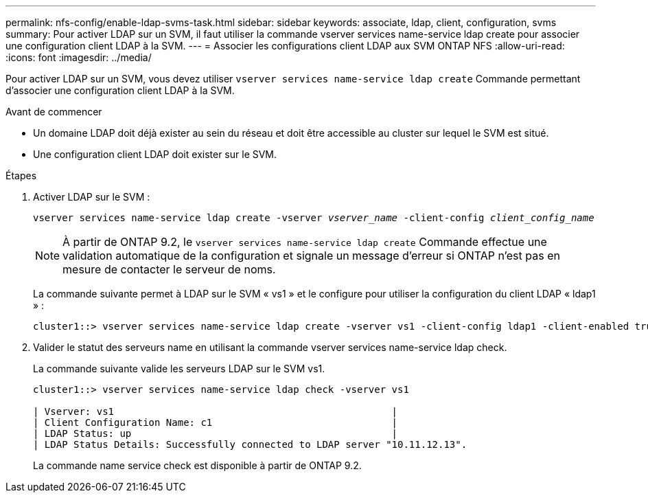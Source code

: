 ---
permalink: nfs-config/enable-ldap-svms-task.html 
sidebar: sidebar 
keywords: associate, ldap, client, configuration, svms 
summary: Pour activer LDAP sur un SVM, il faut utiliser la commande vserver services name-service ldap create pour associer une configuration client LDAP à la SVM. 
---
= Associer les configurations client LDAP aux SVM ONTAP NFS
:allow-uri-read: 
:icons: font
:imagesdir: ../media/


[role="lead"]
Pour activer LDAP sur un SVM, vous devez utiliser `vserver services name-service ldap create` Commande permettant d'associer une configuration client LDAP à la SVM.

.Avant de commencer
* Un domaine LDAP doit déjà exister au sein du réseau et doit être accessible au cluster sur lequel le SVM est situé.
* Une configuration client LDAP doit exister sur le SVM.


.Étapes
. Activer LDAP sur le SVM :
+
`vserver services name-service ldap create -vserver _vserver_name_ -client-config _client_config_name_`

+
[NOTE]
====
À partir de ONTAP 9.2, le `vserver services name-service ldap create` Commande effectue une validation automatique de la configuration et signale un message d'erreur si ONTAP n'est pas en mesure de contacter le serveur de noms.

====
+
La commande suivante permet à LDAP sur le SVM « vs1 » et le configure pour utiliser la configuration du client LDAP « ldap1 » :

+
[listing]
----
cluster1::> vserver services name-service ldap create -vserver vs1 -client-config ldap1 -client-enabled true
----
. Valider le statut des serveurs name en utilisant la commande vserver services name-service ldap check.
+
La commande suivante valide les serveurs LDAP sur le SVM vs1.

+
[listing]
----
cluster1::> vserver services name-service ldap check -vserver vs1

| Vserver: vs1                                                |
| Client Configuration Name: c1                               |
| LDAP Status: up                                             |
| LDAP Status Details: Successfully connected to LDAP server "10.11.12.13".                                              |
----
+
La commande name service check est disponible à partir de ONTAP 9.2.


